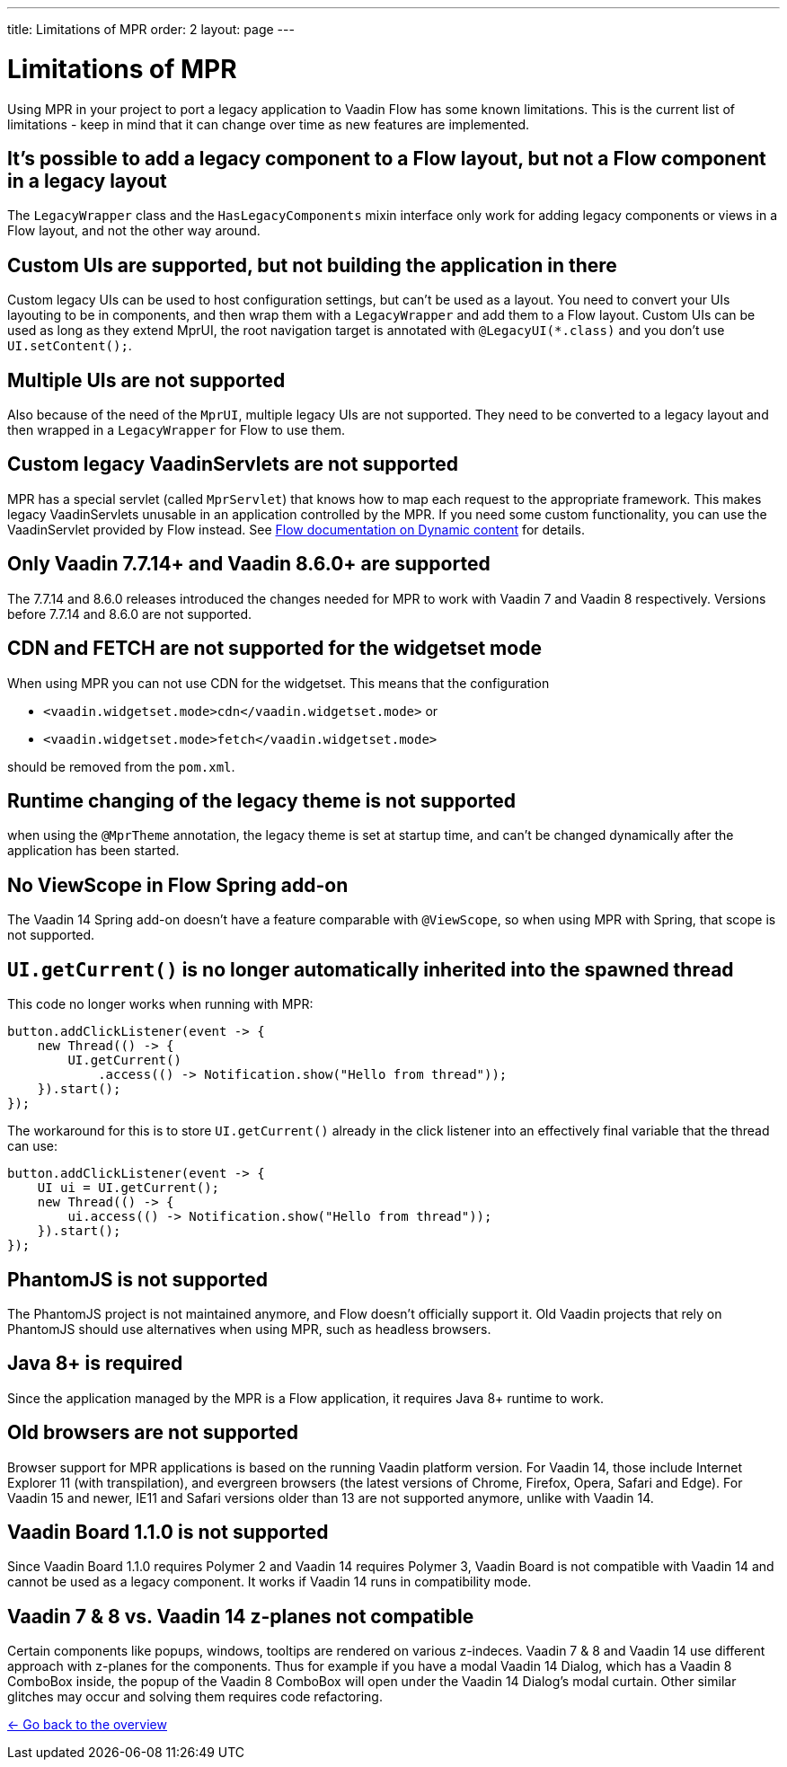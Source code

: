 ---
title: Limitations of MPR
order: 2
layout: page
---

= Limitations of MPR

Using MPR in your project to port a legacy application to Vaadin Flow has some known limitations. This is the current list of limitations - keep in mind that it can change over time as new features are implemented.

== It's possible to add a legacy component to a Flow layout, but not a Flow component in a legacy layout

The `LegacyWrapper` class and the `HasLegacyComponents` mixin interface only work for adding legacy components or views in a Flow layout, and not the other way around.

== Custom UIs are supported, but not building the application in there

Custom legacy UIs can be used to host configuration settings, but can't be used as a layout. You need to convert your UIs layouting to be in components, and then wrap them with a `LegacyWrapper` and add them to a Flow layout.
Custom UIs can be used as long as they extend MprUI, the root navigation target is annotated with `@LegacyUI(*.class)` and you don't use `UI.setContent();`.

== Multiple UIs are not supported

Also because of the need of the `MprUI`, multiple legacy UIs are not supported. They need to be converted to a legacy layout and then wrapped in a `LegacyWrapper` for Flow to use them.

== Custom legacy VaadinServlets are not supported

MPR has a special servlet (called `MprServlet`) that knows how to map each request to the appropriate framework. This makes legacy VaadinServlets unusable in an application controlled by the MPR. If you need some custom functionality, you can use the VaadinServlet provided by Flow instead. See https://vaadin.com/docs/flow/advanced/tutorial-dynamic-content.html#using-custom-servlet-and-request-parameters[Flow documentation on Dynamic content] for details.

== Only Vaadin 7.7.14+ and Vaadin 8.6.0+ are supported

The 7.7.14 and 8.6.0 releases introduced the changes needed for MPR to work with Vaadin 7 and Vaadin 8 respectively.
Versions before 7.7.14 and 8.6.0 are not supported.

== CDN and FETCH are not supported for the widgetset mode

When using MPR you can not use CDN for the widgetset. This means that the configuration

* `<vaadin.widgetset.mode>cdn</vaadin.widgetset.mode>` or
* `<vaadin.widgetset.mode>fetch</vaadin.widgetset.mode>`

should be removed from the `pom.xml`.

== Runtime changing of the legacy theme is not supported

when using the `@MprTheme` annotation, the legacy theme is set at startup time, and can't be changed dynamically after the application has been started.

== No ViewScope in Flow Spring add-on

The Vaadin 14 Spring add-on doesn't have a feature comparable with `@ViewScope`, so when using MPR with Spring, that scope is not supported.

== `UI.getCurrent()` is no longer automatically inherited into the spawned thread

This code no longer works when running with MPR:

[source,java]
----
button.addClickListener(event -> {
    new Thread(() -> {
        UI.getCurrent()
            .access(() -> Notification.show("Hello from thread"));
    }).start();
});
----

The workaround for this is to store `UI.getCurrent()` already in the click listener into an effectively final variable that the thread can use:

[source,java]
----
button.addClickListener(event -> {
    UI ui = UI.getCurrent();
    new Thread(() -> {
        ui.access(() -> Notification.show("Hello from thread"));
    }).start();
});
----

== PhantomJS is not supported

The PhantomJS project is not maintained anymore, and Flow doesn't officially support it. Old Vaadin projects that rely on PhantomJS should use alternatives when using MPR, such as headless browsers.

== Java 8+ is required

Since the application managed by the MPR is a Flow application, it requires Java 8+ runtime to work.

== Old browsers are not supported

Browser support for MPR applications is based on the running Vaadin platform version. For Vaadin 14, those include Internet Explorer 11 (with transpilation), and evergreen browsers (the latest versions of Chrome, Firefox, Opera, Safari and Edge). For Vaadin 15 and newer, IE11 and Safari versions older than 13 are not supported anymore, unlike with Vaadin 14.

== Vaadin Board 1.1.0 is not supported

Since Vaadin Board 1.1.0 requires Polymer 2 and Vaadin 14 requires Polymer 3, Vaadin Board is not compatible with Vaadin 14 and cannot be used as a legacy component. It works if Vaadin 14 runs in compatibility mode.

== Vaadin 7 & 8 vs. Vaadin 14 z-planes not compatible

Certain components like popups, windows, tooltips are rendered on various z-indeces. Vaadin 7 & 8 and Vaadin 14 use different approach with z-planes for the components. Thus for example if you have a modal Vaadin 14 Dialog, which has a Vaadin 8 ComboBox inside, the popup of the Vaadin 8 ComboBox will open under the Vaadin 14 Dialog's modal curtain. Other similar glitches may occur and solving them requires code refactoring.

<<../overview#,<- Go back to the overview>>
